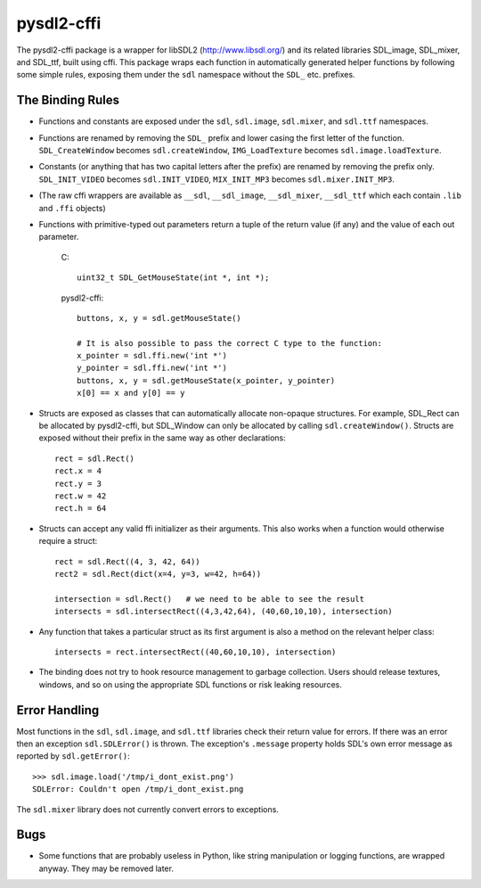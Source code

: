 pysdl2-cffi
===========

The pysdl2-cffi package is a wrapper for libSDL2 (http://www.libsdl.org/)
and its related libraries SDL_image, SDL_mixer, and SDL_ttf, built
using cffi. This package wraps each function in automatically
generated helper functions by following some simple rules, exposing
them under the ``sdl`` namespace without the ``SDL_`` etc.  prefixes.

The Binding Rules
-----------------

- Functions and constants are exposed under the ``sdl``,
  ``sdl.image``, ``sdl.mixer``, and ``sdl.ttf`` namespaces.
- Functions are renamed by removing the ``SDL_`` prefix and lower casing the
  first letter of the function. ``SDL_CreateWindow`` becomes
  ``sdl.createWindow``, ``IMG_LoadTexture`` becomes ``sdl.image.loadTexture``.
- Constants (or anything that has two capital letters after the prefix) are
  renamed by removing the prefix only.  ``SDL_INIT_VIDEO`` becomes
  ``sdl.INIT_VIDEO``, ``MIX_INIT_MP3`` becomes ``sdl.mixer.INIT_MP3``.
- (The raw cffi wrappers are available as ``__sdl``, ``__sdl_image``, 
  ``__sdl_mixer``, ``__sdl_ttf`` which each contain ``.lib`` and ``.ffi`` objects)
- Functions with primitive-typed out parameters return a tuple of the return
  value (if any) and the value of each out parameter.

    C::

        uint32_t SDL_GetMouseState(int *, int *);

    pysdl2-cffi::

        buttons, x, y = sdl.getMouseState()

        # It is also possible to pass the correct C type to the function:
        x_pointer = sdl.ffi.new('int *')
        y_pointer = sdl.ffi.new('int *')
        buttons, x, y = sdl.getMouseState(x_pointer, y_pointer)
        x[0] == x and y[0] == y

- Structs are exposed as classes that can automatically allocate non-opaque
  structures. For example, SDL_Rect can be allocated by pysdl2-cffi,
  but SDL_Window can only be allocated by calling ``sdl.createWindow()``.
  Structs are exposed without their prefix in the same way as other
  declarations::

    rect = sdl.Rect()
    rect.x = 4
    rect.y = 3
    rect.w = 42
    rect.h = 64

- Structs can accept any valid ffi initializer as their arguments. This also
  works when a function would otherwise require a struct::

    rect = sdl.Rect((4, 3, 42, 64))
    rect2 = sdl.Rect(dict(x=4, y=3, w=42, h=64))

    intersection = sdl.Rect()   # we need to be able to see the result
    intersects = sdl.intersectRect((4,3,42,64), (40,60,10,10), intersection)

- Any function that takes a particular struct as its first argument is also
  a method on the relevant helper class::

    intersects = rect.intersectRect((40,60,10,10), intersection)

- The binding does not try to hook resource management to garbage collection.
  Users should release textures, windows, and so on using the appropriate SDL
  functions or risk leaking resources.

Error Handling
--------------

Most functions in the ``sdl``, ``sdl.image``, and ``sdl.ttf`` libraries check their return
value for errors. If there was an error then an exception ``sdl.SDLError()`` is
thrown. The exception's ``.message`` property holds SDL's own error message as
reported by ``sdl.getError()``::

    >>> sdl.image.load('/tmp/i_dont_exist.png')
    SDLError: Couldn't open /tmp/i_dont_exist.png

The ``sdl.mixer`` library does not currently convert errors to exceptions.

Bugs
----

- Some functions that are probably useless in Python, like string manipulation
  or logging functions, are wrapped anyway. They may be removed later.
